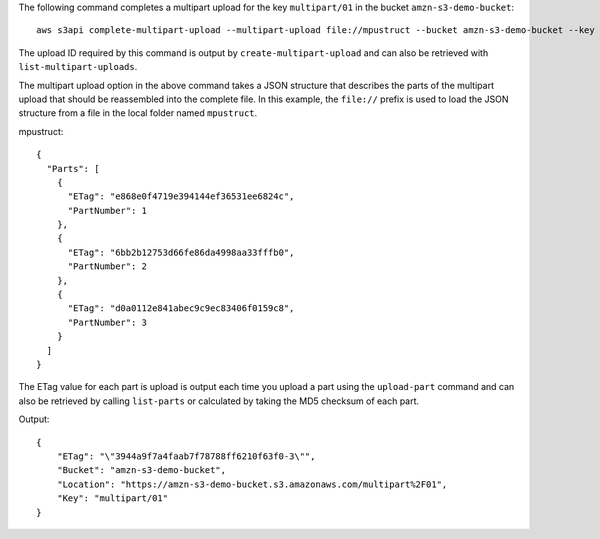 The following command completes a multipart upload for the key ``multipart/01`` in the bucket ``amzn-s3-demo-bucket``::

  aws s3api complete-multipart-upload --multipart-upload file://mpustruct --bucket amzn-s3-demo-bucket --key 'multipart/01' --upload-id dfRtDYU0WWCCcH43C3WFbkRONycyCpTJJvxu2i5GYkZljF.Yxwh6XG7WfS2vC4to6HiV6Yjlx.cph0gtNBtJ8P3URCSbB7rjxI5iEwVDmgaXZOGgkk5nVTW16HOQ5l0R

The upload ID required by this command is output by ``create-multipart-upload`` and can also be retrieved with ``list-multipart-uploads``.

The multipart upload option in the above command takes a JSON structure that describes the parts of the multipart upload that should be reassembled into the complete file. In this example, the ``file://`` prefix is used to load the JSON structure from a file in the local folder named ``mpustruct``.

mpustruct::

  {
    "Parts": [
      {
        "ETag": "e868e0f4719e394144ef36531ee6824c",
        "PartNumber": 1
      },
      {
        "ETag": "6bb2b12753d66fe86da4998aa33fffb0",
        "PartNumber": 2
      },
      {
        "ETag": "d0a0112e841abec9c9ec83406f0159c8",
        "PartNumber": 3
      }
    ]
  }

The ETag value for each part is upload is output each time you upload a part using the ``upload-part`` command and can also be retrieved by calling ``list-parts`` or calculated by taking the MD5 checksum of each part.

Output::

  {
      "ETag": "\"3944a9f7a4faab7f78788ff6210f63f0-3\"",
      "Bucket": "amzn-s3-demo-bucket",
      "Location": "https://amzn-s3-demo-bucket.s3.amazonaws.com/multipart%2F01",
      "Key": "multipart/01"
  }
